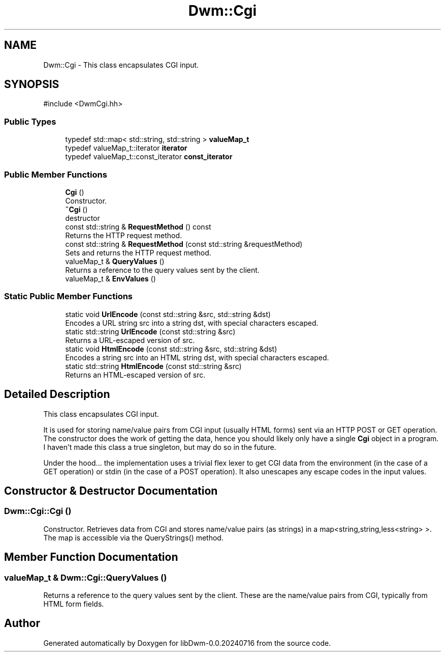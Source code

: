 .TH "Dwm::Cgi" 3 "libDwm-0.0.20240716" \" -*- nroff -*-
.ad l
.nh
.SH NAME
Dwm::Cgi \- This class encapsulates CGI input\&.  

.SH SYNOPSIS
.br
.PP
.PP
\fR#include <DwmCgi\&.hh>\fP
.SS "Public Types"

.in +1c
.ti -1c
.RI "typedef std::map< std::string, std::string > \fBvalueMap_t\fP"
.br
.ti -1c
.RI "typedef valueMap_t::iterator \fBiterator\fP"
.br
.ti -1c
.RI "typedef valueMap_t::const_iterator \fBconst_iterator\fP"
.br
.in -1c
.SS "Public Member Functions"

.in +1c
.ti -1c
.RI "\fBCgi\fP ()"
.br
.RI "Constructor\&. "
.ti -1c
.RI "\fB~Cgi\fP ()"
.br
.RI "destructor "
.ti -1c
.RI "const std::string & \fBRequestMethod\fP () const"
.br
.RI "Returns the HTTP request method\&. "
.ti -1c
.RI "const std::string & \fBRequestMethod\fP (const std::string &requestMethod)"
.br
.RI "Sets and returns the HTTP request method\&. "
.ti -1c
.RI "valueMap_t & \fBQueryValues\fP ()"
.br
.RI "Returns a reference to the query values sent by the client\&. "
.ti -1c
.RI "valueMap_t & \fBEnvValues\fP ()"
.br
.in -1c
.SS "Static Public Member Functions"

.in +1c
.ti -1c
.RI "static void \fBUrlEncode\fP (const std::string &src, std::string &dst)"
.br
.RI "Encodes a URL string \fRsrc\fP into a string \fRdst\fP, with special characters escaped\&. "
.ti -1c
.RI "static std::string \fBUrlEncode\fP (const std::string &src)"
.br
.RI "Returns a URL-escaped version of \fRsrc\fP\&. "
.ti -1c
.RI "static void \fBHtmlEncode\fP (const std::string &src, std::string &dst)"
.br
.RI "Encodes a string \fRsrc\fP into an HTML string \fRdst\fP, with special characters escaped\&. "
.ti -1c
.RI "static std::string \fBHtmlEncode\fP (const std::string &src)"
.br
.RI "Returns an HTML-escaped version of \fRsrc\fP\&. "
.in -1c
.SH "Detailed Description"
.PP 
This class encapsulates CGI input\&. 

It is used for storing name/value pairs from CGI input (usually HTML forms) sent via an HTTP POST or GET operation\&. The constructor does the work of getting the data, hence you should likely only have a single \fBCgi\fP object in a program\&. I haven't made this class a true singleton, but may do so in the future\&.
.PP
Under the hood\&.\&.\&. the implementation uses a trivial flex lexer to get CGI data from the environment (in the case of a GET operation) or stdin (in the case of a POST operation)\&. It also unescapes any escape codes in the input values\&. 
.SH "Constructor & Destructor Documentation"
.PP 
.SS "Dwm::Cgi::Cgi ()"

.PP
Constructor\&. Retrieves data from CGI and stores name/value pairs (as strings) in a map<string,string,less<string> >\&. The map is accessible via the QueryStrings() method\&. 
.SH "Member Function Documentation"
.PP 
.SS "valueMap_t & Dwm::Cgi::QueryValues ()"

.PP
Returns a reference to the query values sent by the client\&. These are the name/value pairs from CGI, typically from HTML form fields\&. 

.SH "Author"
.PP 
Generated automatically by Doxygen for libDwm-0\&.0\&.20240716 from the source code\&.

